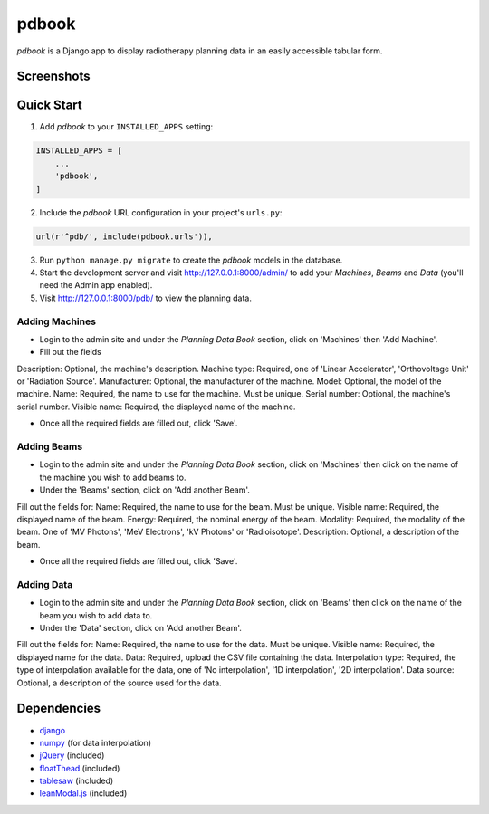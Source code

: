 ======
pdbook
======
*pdbook* is a Django app to display radiotherapy planning data in an easily
accessible tabular form.

Screenshots
-----------

Quick Start
-----------

1. Add *pdbook* to your ``INSTALLED_APPS`` setting:

.. code-block:: python

    INSTALLED_APPS = [
        ...
        'pdbook',
    ]

2. Include the *pdbook* URL configuration in your project's ``urls.py``:

.. code-block:: python

    url(r'^pdb/', include(pdbook.urls')),

3. Run ``python manage.py migrate`` to create the *pdbook* models in the database.
4. Start the development server and visit http://127.0.0.1:8000/admin/ to add
   your *Machines*, *Beams* and *Data* (you'll need the Admin app enabled).
5. Visit http://127.0.0.1:8000/pdb/ to view the planning data.

Adding Machines
~~~~~~~~~~~~~~~

* Login to the admin site and under the *Planning Data Book* section, click on
  'Machines' then 'Add Machine'.
* Fill out the fields
Description: Optional, the machine's description.
Machine type: Required, one of 'Linear Accelerator', 'Orthovoltage Unit' or
'Radiation Source'.
Manufacturer: Optional, the manufacturer of the machine.
Model: Optional, the model of the machine.
Name: Required, the name to use for the machine. Must be unique.
Serial number: Optional, the machine's serial number.
Visible name: Required, the displayed name of the machine.

* Once all the required fields are filled out, click 'Save'.

Adding Beams
~~~~~~~~~~~~

* Login to the admin site and under the *Planning Data Book* section, click on
  'Machines' then click on the name of the machine you wish to add beams to.
* Under the 'Beams' section, click on 'Add another Beam'.
Fill out the fields for:
Name: Required, the name to use for the beam. Must be unique.
Visible name: Required, the displayed name of the beam.
Energy: Required, the nominal energy of the beam.
Modality: Required, the modality of the beam. One of 'MV Photons',
'MeV Electrons', 'kV Photons' or 'Radioisotope'.
Description: Optional, a description of the beam.

* Once all the required fields are filled out, click 'Save'.

Adding Data
~~~~~~~~~~~

* Login to the admin site and under the *Planning Data Book* section, click on
  'Beams' then click on the name of the beam you wish to add data to.
* Under the 'Data' section, click on 'Add another Beam'.
Fill out the fields for:
Name: Required, the name to use for the data. Must be unique.
Visible name: Required, the displayed name for the data.
Data: Required, upload the CSV file containing the data.
Interpolation type: Required, the type of interpolation available for the data,
one of 'No interpolation', '1D interpolation', '2D interpolation'.
Data source: Optional, a description of the source used for the data.

Dependencies
------------

* `django <https://www.djangoproject.com>`_
* `numpy <https://www.numpy.org>`_ (for data interpolation)
* `jQuery <https://jquery.com>`_ (included)
* `floatThead <https://github.com/mkoryak/floatThead>`_ (included)
* `tablesaw <https://github.com/filamentgroup/tablesaw>`_ (included)
* `leanModal.js <https://leanmodal.finelysliced.com.au>`_ (included)
